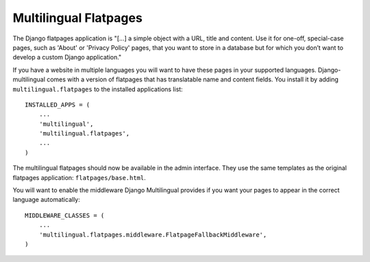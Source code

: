 ======================
Multilingual Flatpages
======================


The Django flatpages application is "[...] a simple object with a URL, title and
content. Use it for one-off, special-case pages, such as 'About' or 'Privacy Policy'
pages, that you want to store in a database but for which you don’t want to develop
a custom Django application."

If you have a website in multiple languages you will want to have these pages in
your supported languages. Django-multilingual comes with a version of flatpages
that has translatable name and content fields. You install it by adding
``multilingual.flatpages`` to the installed applications list::

    INSTALLED_APPS = (
        ...
        'multilingual',
        'multilingual.flatpages',
        ...
    )

The multilingual flatpages should now be available in the admin interface. They
use the same templates as the original flatpages application: ``flatpages/base.html``.

You will want to enable the middleware Django Multilingual provides if you want your
pages to appear in the correct language automatically::

    MIDDLEWARE_CLASSES = (
        ...
        'multilingual.flatpages.middleware.FlatpageFallbackMiddleware',
    )

.. vi:ft=rst:expandtab:shiftwidth=4
